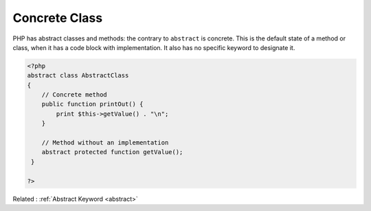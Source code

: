 .. _concrete:

Concrete Class
--------------

PHP has abstract classes and methods: the contrary to ``abstract`` is concrete. This is the default state of a method or class, when it has a code block with implementation. It also has no specific keyword to designate it.

.. code-block:: php
   
   <?php
   abstract class AbstractClass
   {
       // Concrete method
       public function printOut() {
           print $this->getValue() . "\n";
       }
   
       // Method without an implementation
       abstract protected function getValue();
    }
   
   ?>


Related : :ref:`Abstract Keyword <abstract>`
